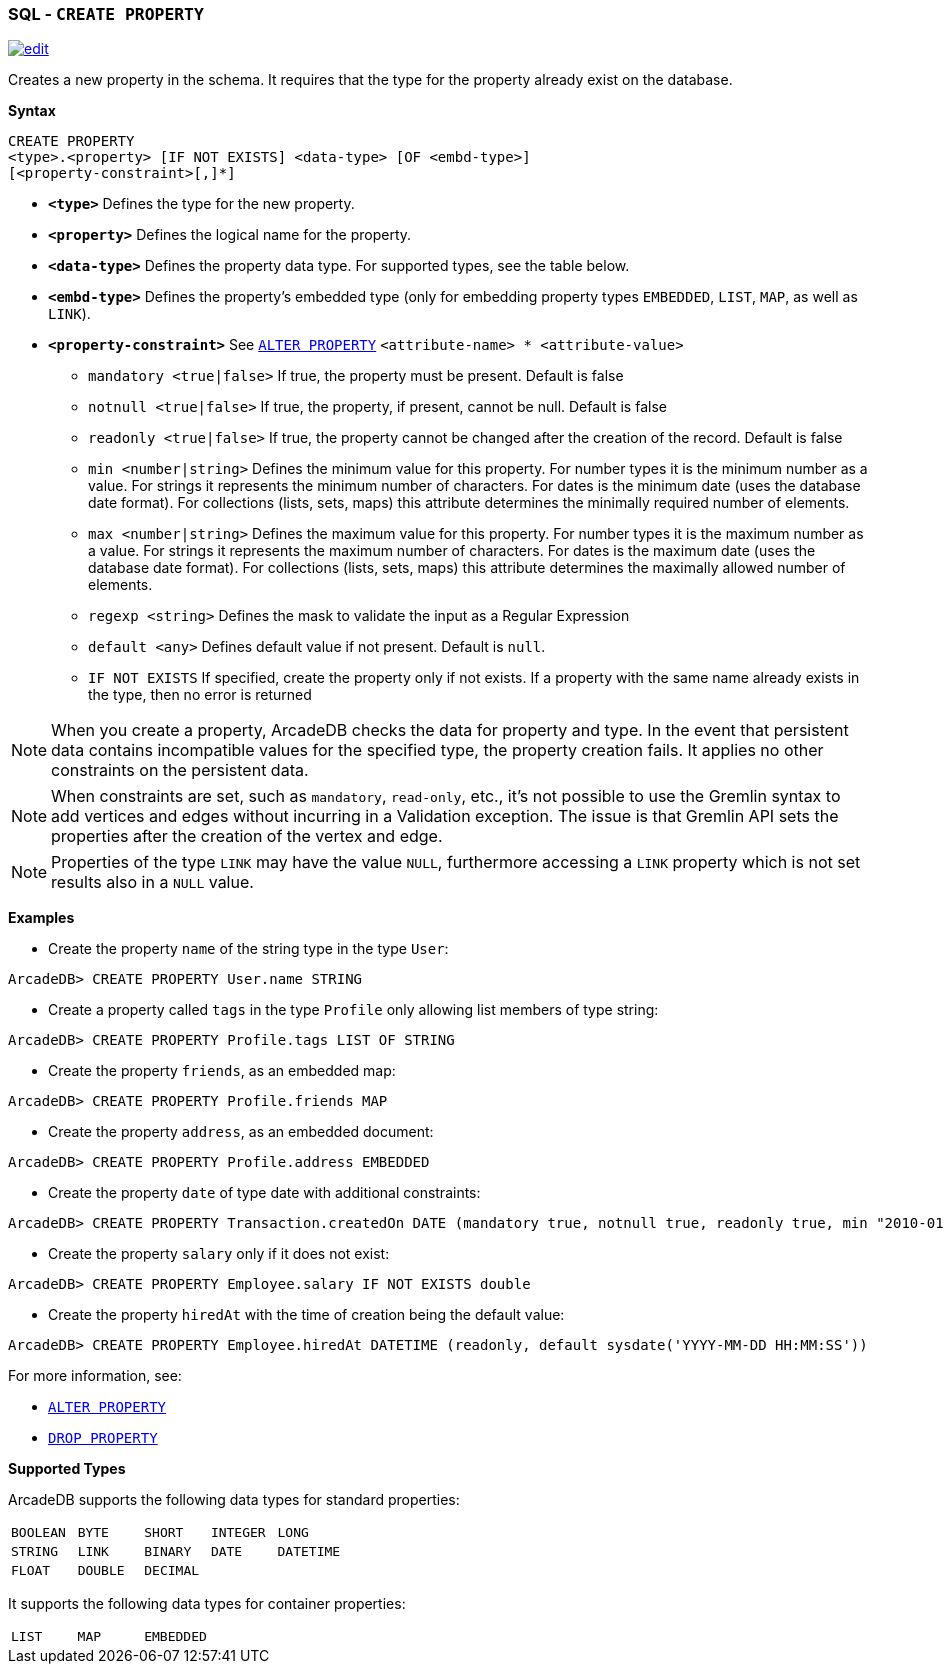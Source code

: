 [[SQL-Create-Property]]
[discrete]
=== SQL - `CREATE PROPERTY`

image:../images/edit.png[link="https://github.com/ArcadeData/arcadedb-docs/blob/main/src/main/asciidoc/sql/SQL-Create-Property.adoc" float=right]

Creates a new property in the schema.
It requires that the type for the property already exist on the database.

*Syntax*

----
CREATE PROPERTY 
<type>.<property> [IF NOT EXISTS] <data-type> [OF <embd-type>]
[<property-constraint>[,]*]
----

* *`&lt;type&gt;`* Defines the type for the new property.
* *`&lt;property&gt;`* Defines the logical name for the property.
* *`&lt;data-type&gt;`* Defines the property data type. For supported types, see the table below.
* *`&lt;embd-type&gt;`* Defines the property's embedded type (only for embedding property types `EMBEDDED`, `LIST`, `MAP`, as well as `LINK`).
* *`&lt;property-constraint&gt;`* See <<SQL-Alter-Property,`ALTER PROPERTY`>> `&lt;attribute-name&gt; * &lt;attribute-value&gt;`
** `mandatory &lt;true|false&gt;` If true, the property must be present.
Default is false
** `notnull &lt;true|false&gt;` If true, the property, if present, cannot be null.
Default is false
** `readonly &lt;true|false&gt;` If true, the property cannot be changed after the creation of the record.
Default is false
** `min &lt;number|string&gt;` Defines the minimum value for this property.
For number types it is the minimum number as a value.
For strings it represents the minimum number of characters.
For dates is the minimum date (uses the database date format).
For collections (lists, sets, maps) this attribute determines the minimally required number of elements.
** `max &lt;number|string&gt;` Defines the maximum value for this property.
For number types it is the maximum number as a value.
For strings it represents the maximum number of characters.
For dates is the maximum date (uses the database date format).
For collections (lists, sets, maps) this attribute determines the maximally allowed number of elements.
** `regexp &lt;string&gt;` Defines the mask to validate the input as a Regular Expression
** `default <any>` Defines default value if not present. Default is `null`.
** `IF NOT EXISTS` If specified, create the property only if not exists.
If a property with the same name already exists in the type, then no error is returned

NOTE: When you create a property, ArcadeDB checks the data for property and type.
In the event that persistent data contains incompatible values for the specified type, the property creation fails.
It applies no other constraints on the persistent data.

NOTE: When constraints are set, such as `mandatory`, `read-only`, etc., it's not possible to use the Gremlin syntax to add vertices and edges without incurring in a Validation exception.
The issue is that Gremlin API sets the properties after the creation of the vertex and edge.

NOTE: Properties of the type `LINK` may have the value `NULL`, furthermore accessing a
`LINK` property which is not set results also in a `NULL` value.

*Examples*

* Create the property `name` of the string type in the type `User`:

----
ArcadeDB> CREATE PROPERTY User.name STRING
----

* Create a property called `tags` in the type `Profile` only allowing list members of type string:

----
ArcadeDB> CREATE PROPERTY Profile.tags LIST OF STRING
----

* Create the property `friends`, as an embedded map:

----
ArcadeDB> CREATE PROPERTY Profile.friends MAP
----

* Create the property `address`, as an embedded document:

----
ArcadeDB> CREATE PROPERTY Profile.address EMBEDDED
----

* Create the property `date` of type date with additional constraints:

----
ArcadeDB> CREATE PROPERTY Transaction.createdOn DATE (mandatory true, notnull true, readonly true, min "2010-01-01")
----

* Create the property `salary` only if it does not exist:

----
ArcadeDB> CREATE PROPERTY Employee.salary IF NOT EXISTS double
----

* Create the property `hiredAt` with the time of creation being the default value:

----
ArcadeDB> CREATE PROPERTY Employee.hiredAt DATETIME (readonly, default sysdate('YYYY-MM-DD HH:MM:SS'))
----

For more information, see:

* <<SQL-Alter-Property,`ALTER PROPERTY`>>
* <<SQL-Drop-Property,`DROP PROPERTY`>>

[[Supported-Types]]
*Supported Types*

ArcadeDB supports the following data types for standard properties:

[cols=5]
|===
| `BOOLEAN` | `BYTE` | `SHORT` | `INTEGER` | `LONG`
| `STRING` | `LINK` | `BINARY` | `DATE` | `DATETIME`
| `FLOAT` | `DOUBLE` | `DECIMAL` | |
|===

It supports the following data types for container properties:

[cols=3]
|===
| `LIST` | `MAP` | `EMBEDDED`
|===

